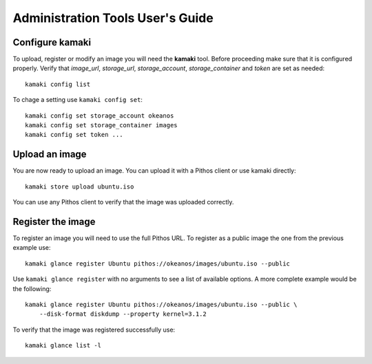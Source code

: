 Administration Tools User's Guide
=================================

Configure kamaki
----------------

To upload, register or modify an image you will need the **kamaki** tool.
Before proceeding make sure that it is configured properly. Verify that
*image_url*, *storage_url*, *storage_account*, *storage_container* and
*token* are set as needed::

  kamaki config list

To chage a setting use ``kamaki config set``::

  kamaki config set storage_account okeanos
  kamaki config set storage_container images
  kamaki config set token ...


Upload an image
---------------

You are now ready to upload an image. You can upload it with a Pithos client
or use kamaki directly::

  kamaki store upload ubuntu.iso

You can use any Pithos client to verify that the image was uploaded correctly.


Register the image
------------------

To register an image you will need to use the full Pithos URL. To register as
a public image the one from the previous example use::

  kamaki glance register Ubuntu pithos://okeanos/images/ubuntu.iso --public

Use ``kamaki glance register`` with no arguments to see a list of available
options. A more complete example would be the following::

  kamaki glance register Ubuntu pithos://okeanos/images/ubuntu.iso --public \
      --disk-format diskdump --property kernel=3.1.2

To verify that the image was registered successfully use::

  kamaki glance list -l
